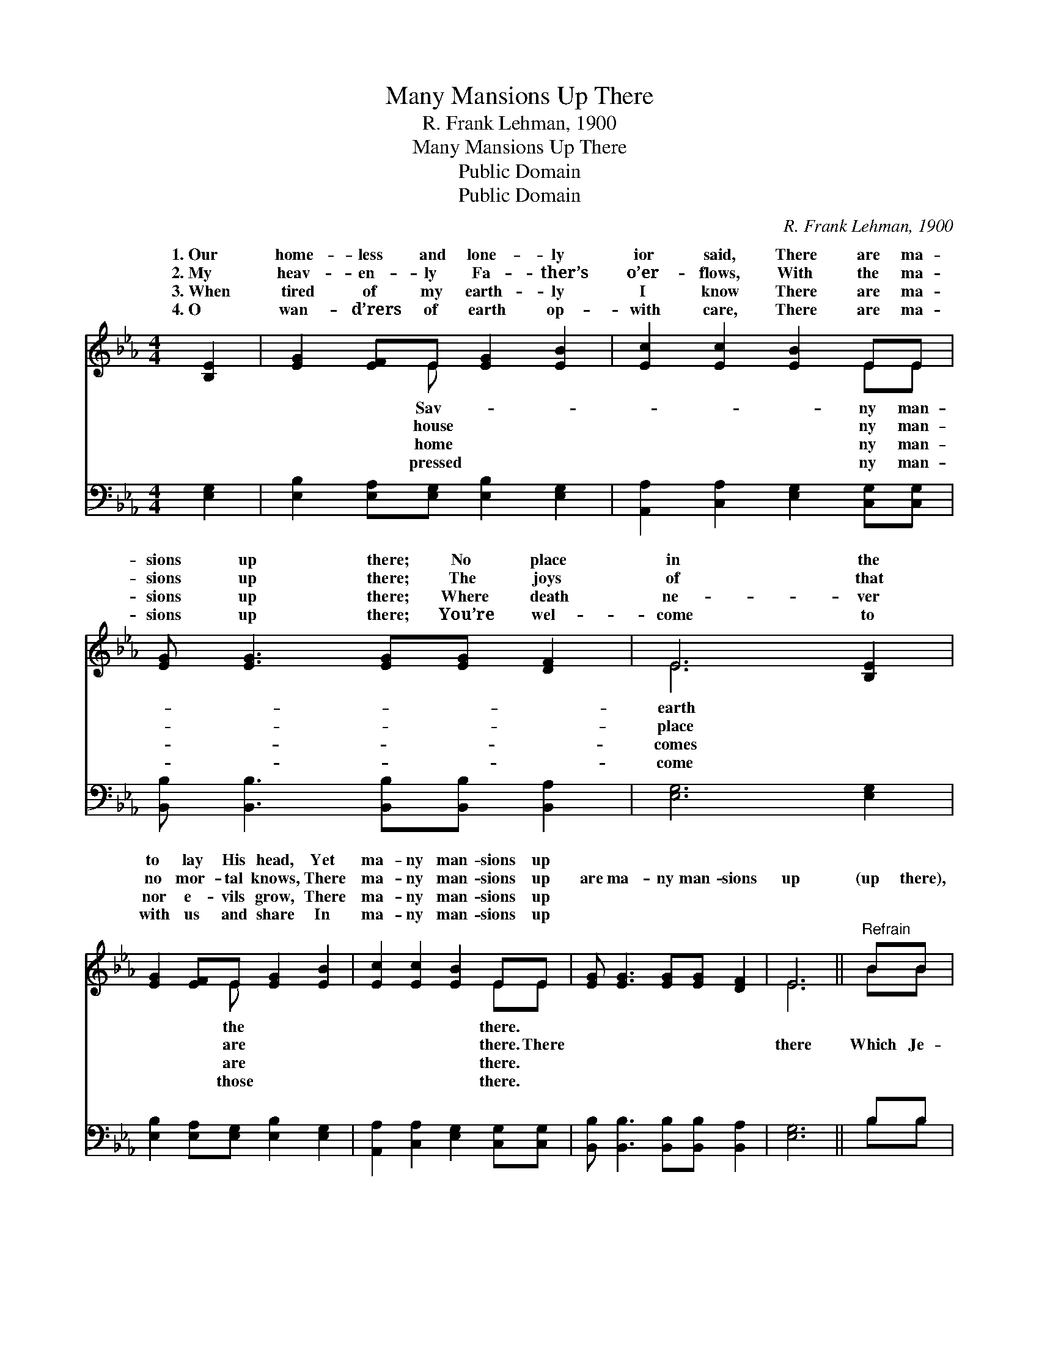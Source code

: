 X:1
T:Many Mansions Up There
T:R. Frank Lehman, 1900
T:Many Mansions Up There
T:Public Domain
T:Public Domain
C:R. Frank Lehman, 1900
Z:Public Domain
%%score ( 1 2 ) ( 3 4 )
L:1/8
M:4/4
K:Eb
V:1 treble 
V:2 treble 
V:3 bass 
V:4 bass 
V:1
 [B,E]2 | [EG]2 [EF]E [EG]2 [EB]2 | [Ec]2 [Ec]2 [EB]2 EE | [EG] [EG]3 [EG][EG] [DF]2 | E6 [B,E]2 | %5
w: 1.~Our|home- less and lone- ly|ior said, There are ma-|sions up there; No place|in the|
w: 2.~My|heav- en- ly Fa- ther’s|o’er- flows, With the ma-|sions up there; The joys|of that|
w: 3.~When|tired of my earth- ly|I know There are ma-|sions up there; Where death|ne- ver|
w: 4.~O|wan- d’rers of earth op-|with care, There are ma-|sions up there; You’re wel-|come to|
 [EG]2 [EF]E [EG]2 [EB]2 | [Ec]2 [Ec]2 [EB]2 EE | [EG] [EG]3 [EG][EG] [DF]2 | E6 ||"^Refrain" BB | %10
w: to lay His head, Yet|ma- ny man- sions up||||
w: no mor- tal knows, There|ma- ny man- sions up|are ma- ny man- sions|up|(up there),|
w: nor e- vils grow, There|ma- ny man- sions up||||
w: with us and share In|ma- ny man- sions up||||
 [Ge]2 [Ge]2 [Af][Ae] [Ec]2 | E2 D2 E2 B2 | [Ge]2 [Bd][Ac] [GB]2 [FA][EG] | %13
w: |||
w: sus has gone to pre-|pare (to pre- pare);|for you and one for me,|
w: |||
w: |||
 [DF]2 [Bd]>[Ac] [GB]2 [FA]2 | [EG]2 [EG]2 [_DG]2 (FE) | [CA]2 [CA]2 [Ec]2 [Ec][Ec] | %16
w: |||
w: If we trust Him to|take us there. * *||
w: |||
w: |||
 [EB] [Ee]2 [EG] [EG]2 [DF]2 | E6 |] %18
w: ||
w: ||
w: ||
w: ||
V:2
 x2 | x3 E x4 | x6 EE | x8 | E6 x2 | x3 E x4 | x6 EE | x8 | E6 || BB | x8 | B6 B2 | x8 | x8 | %14
w: |Sav-|ny man-||earth|the|there. *||||||||
w: |house|ny man-||place|are|there. There||there|Which Je-||There’s one|||
w: |home|ny man-||comes|are|there. *||||||||
w: |pressed|ny man-||come|those|there. *||||||||
 x6 _D2 | x8 | x8 | E6 |] %18
w: ||||
w: ||||
w: ||||
w: ||||
V:3
 [E,G,]2 | [E,B,]2 [E,A,][E,G,] [E,B,]2 [E,G,]2 | [A,,A,]2 [C,A,]2 [E,G,]2 [C,G,][C,G,] | %3
 [B,,B,] [B,,B,]3 [B,,B,][B,,B,] [B,,A,]2 | [E,G,]6 [E,G,]2 | %5
 [E,B,]2 [E,A,][E,G,] [E,B,]2 [E,G,]2 | [A,,A,]2 [C,A,]2 [E,G,]2 [C,G,][C,G,] | %7
 [B,,B,] [B,,B,]3 [B,,B,][B,,B,] [B,,A,]2 | [E,G,]6 || B,B, | [E,B,]2 [E,B,]2 [A,C][A,C] A,2 | %11
 [E,G,]2 [F,A,]2 [G,B,]2 B,2 | [E,B,]2 [E,E][E,E] [E,E]2 [D,B,][E,B,] | %13
 [B,,B,]2 [B,,B,]>[B,,B,] [B,,B,]2 [B,,B,]2 | [E,B,]2 [E,B,]2 [E,B,]2 (A,G,) | %15
 [A,,A,]2 [A,,A,]2 [A,,A,]2 [=A,,^F,][A,,F,] | [B,,G,] [B,,G,]2 [B,,B,] [B,,B,]2 [B,,A,]2 | %17
 [E,G,]6 |] %18
V:4
 x2 | x8 | x8 | x8 | x8 | x8 | x8 | x8 | x6 || B,B, | x6 A,2 | x6 B,2 | x8 | x8 | x6 E,2 | x8 | %16
 x8 | x6 |] %18


